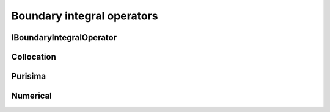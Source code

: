 Boundary integral operators
===========================

.. image:: ../gfx/bar_charts/bi_operators.svg
   :scale: 70 %
   :align: center

IBoundaryIntegralOperator
-------------------------
.. doxygenclass:: pcm::IBoundaryIntegralOperator
   :project: PCMSolver
   :members:
   :protected-members:
   :private-members:

Collocation
-----------

.. doxygenclass:: pcm::bi_operators::Collocation
   :project: PCMSolver
   :members:
   :protected-members:
   :private-members:

Purisima
--------

.. doxygenclass:: pcm::bi_operators::Purisima
   :project: PCMSolver
   :members:
   :protected-members:
   :private-members:

Numerical
---------

.. doxygenclass:: pcm::bi_operators::Numerical
   :project: PCMSolver
   :members:
   :protected-members:
   :private-members:

